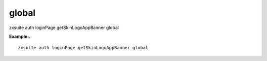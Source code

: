 .. _auth_loginPage_getSkinLogoAppBanner_global:

global
------

.. container:: informalexample

   zxsuite auth loginPage getSkinLogoAppBanner global

**Example:.**

::

   zxsuite auth loginPage getSkinLogoAppBanner global
